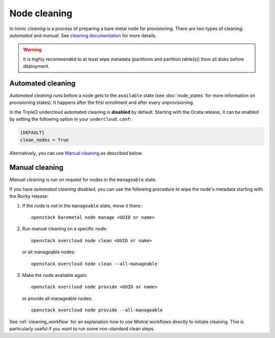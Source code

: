Node cleaning
=============

In Ironic *cleaning* is a process of preparing a bare metal node for
provisioning. There are two types of cleaning: *automated* and *manual*.
See `cleaning documentation
<https://docs.openstack.org/ironic/latest/admin/cleaning.html>`_ for more
details.

.. warning::
   It is highly recommended to at least wipe metadata (partitions and
   partition table(s)) from all disks before deployment.

Automated cleaning
------------------

*Automated cleaning* runs before a node gets to the ``available`` state (see
:doc:`node_states` for more information on provisioning states). It happens
after the first enrollment and after every unprovisioning.

In the TripleO undercloud automated cleaning is **disabled** by default.
Starting with the Ocata release, it can be enabled by setting the following
option in your ``undercloud.conf``:

.. code-block:: ini

  [DEFAULT]
  clean_nodes = True

Alternatively, you can use `Manual cleaning`_ as described below.

Manual cleaning
---------------

*Manual cleaning* is run on request for nodes in the ``manageable`` state.

If you have *automated cleaning* disabled, you can use the following procedure
to wipe the node's metadata starting with the Rocky release:

#. If the node is not in the ``manageable`` state, move it there::

    openstack baremetal node manage <UUID or name>

#. Run manual cleaning on a specific node::

    openstack overcloud node clean <UUID or name>

   or all manageable nodes::

    openstack overcloud node clean --all-manageable

#. Make the node available again::

    openstack overcloud node provide <UUID or name>

   or provide all manageable nodes::

    openstack overcloud node provide --all-manageable

See :ref:`cleaning_workflow` for an explanation how to use Mistral workflows
directly to initiate cleaning. This is particularly useful if you want to run
some non-standard clean steps.
